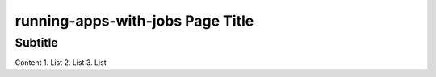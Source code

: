 running-apps-with-jobs Page Title
=================================

Subtitle
********

Content
1.	List
2.	List
3.	List
